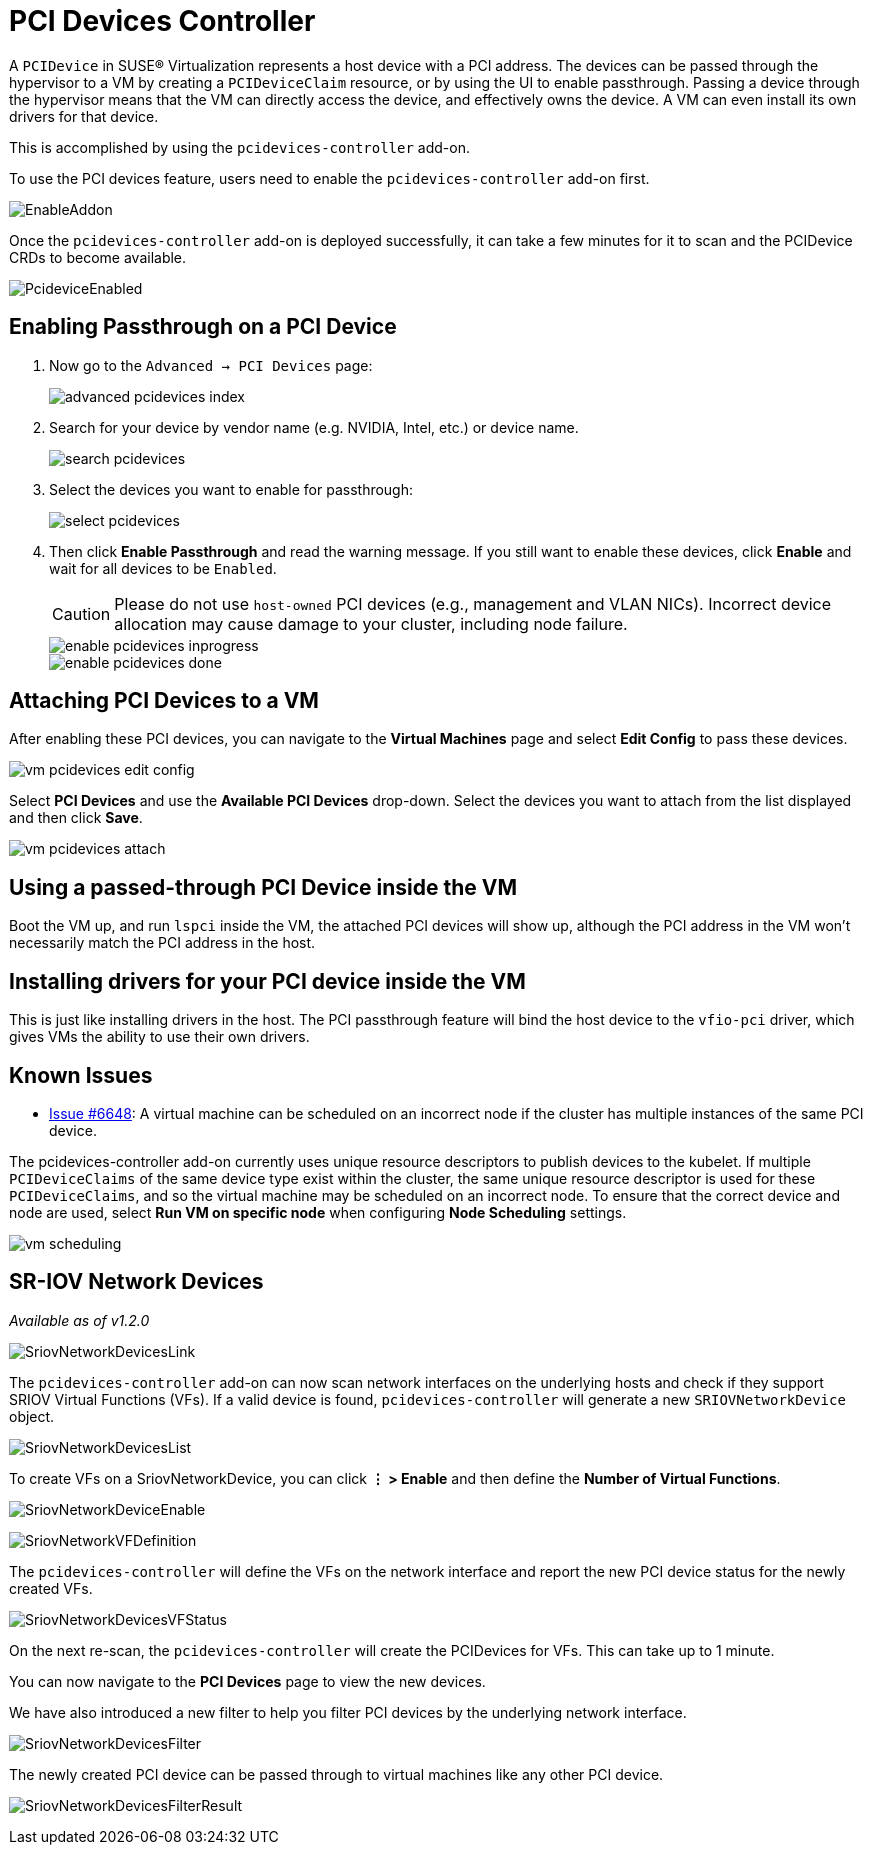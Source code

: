 = PCI Devices Controller

A `PCIDevice` in SUSE® Virtualization represents a host device with a PCI address.
The devices can be passed through the hypervisor to a VM by creating a `PCIDeviceClaim` resource,
or by using the UI to enable passthrough. Passing a device through the hypervisor means that
the VM can directly access the device, and effectively owns the device. A VM can even install
its own drivers for that device.

This is accomplished by using the `pcidevices-controller` add-on.

To use the PCI devices feature, users need to enable the `pcidevices-controller` add-on first.

image::vm-import-controller/EnableAddon.png[]

Once the `pcidevices-controller` add-on is deployed successfully, it can take a few minutes for it to scan and the PCIDevice CRDs to become available.

image:pcidevices/PcideviceEnabled.png[]

== Enabling Passthrough on a PCI Device

. Now go to the `Advanced -> PCI Devices` page:
+
image::pcidevices/advanced-pcidevices-index.png[]

. Search for your device by vendor name (e.g. NVIDIA, Intel, etc.) or device name.
+
image::pcidevices/search-pcidevices.png[]

. Select the devices you want to enable for passthrough:
+
image::pcidevices/select-pcidevices.png[]

. Then click *Enable Passthrough* and read the warning message. If you still want to enable these devices, click *Enable* and wait for all devices to be `Enabled`.
+
[CAUTION]
====
Please do not use `host-owned` PCI devices (e.g., management and VLAN NICs). Incorrect device allocation may cause damage to your cluster, including node failure.
====
+
image::pcidevices/enable-pcidevices-inprogress.png[]
+
image::pcidevices/enable-pcidevices-done.png[]

== Attaching PCI Devices to a VM

After enabling these PCI devices, you can navigate to the *Virtual Machines* page and select *Edit Config* to pass these devices.

image::pcidevices/vm-pcidevices-edit-config.png[]

Select *PCI Devices* and use the *Available PCI Devices* drop-down. Select the devices you want to attach from the list displayed and then click *Save*.

image::pcidevices/vm-pcidevices-attach.png[]

== Using a passed-through PCI Device inside the VM

Boot the VM up, and run `lspci` inside the VM, the attached PCI devices will show up, although the PCI address in the VM won't necessarily match the PCI address in the host.

== Installing drivers for your PCI device inside the VM

This is just like installing drivers in the host. The PCI passthrough feature will bind the host device to the `vfio-pci` driver, which gives VMs the ability to use their own drivers.

== Known Issues

* https://github.com/harvester/harvester/issues/6648[Issue #6648]: A virtual machine can be scheduled on an incorrect node if the cluster has multiple instances of the same PCI device. 

The pcidevices-controller add-on currently uses unique resource descriptors to publish devices to the kubelet. If multiple `PCIDeviceClaims` of the same device type exist within the cluster, the same unique resource descriptor is used for these `PCIDeviceClaims`, and so the virtual machine may be scheduled on an incorrect node. To ensure that the correct device and node are used, select *Run VM on specific node* when configuring *Node Scheduling* settings.

image::pcidevices/vm-scheduling.png[]

== SR-IOV Network Devices

_Available as of v1.2.0_

image::pcidevices/SriovNetworkDevicesLink.png[]

The `pcidevices-controller` add-on can now scan network interfaces on the underlying hosts and check if they support SRIOV Virtual Functions (VFs). If a valid device is found, `pcidevices-controller` will generate a new `SRIOVNetworkDevice` object.

image::pcidevices/SriovNetworkDevicesList.png[]

To create VFs on a SriovNetworkDevice, you can click *⋮ > Enable* and then define the *Number of Virtual Functions*.

image:pcidevices/SriovNetworkDeviceEnable.png[]

image::pcidevices/SriovNetworkVFDefinition.png[]

The `pcidevices-controller` will define the VFs on the network interface and report the new PCI device status for the newly created VFs.

image::pcidevices/SriovNetworkDevicesVFStatus.png[]

On the next re-scan, the `pcidevices-controller` will create the PCIDevices for VFs. This can take up to 1 minute.

You can now navigate to the *PCI Devices* page to view the new devices.

We have also introduced a new filter to help you filter PCI devices by the underlying network interface.

image::pcidevices/SriovNetworkDevicesFilter.png[]

The newly created PCI device can be passed through to virtual machines like any other PCI device.

image:pcidevices/SriovNetworkDevicesFilterResult.png[]
